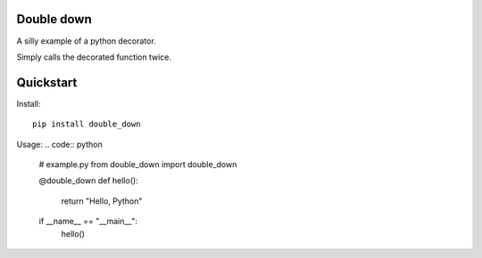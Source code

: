 Double down
-----------

A silly example of a python decorator.

Simply calls the decorated function twice.


Quickstart
------------

Install:
::

    pip install double_down


Usage:
.. code:: python

    # example.py
    from double_down import double_down

    @double_down
    def hello():
        return "Hello, Python"

    if __name__ == "__main__":
      hello()


